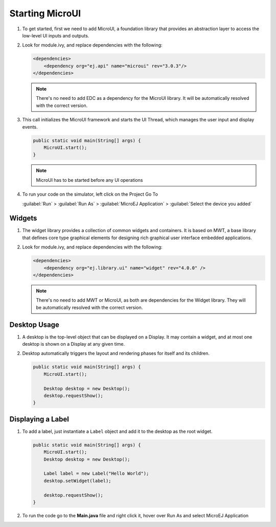 Starting MicroUI
====================

#. To get started, first we need to add MicroUI, a foundation library
   that provides an abstraction layer to access the low-level UI inputs
   and outputs.
#. Look for module.ivy, and replace dependencies with the following:

   .. code:: xml

       <dependencies>
           <dependency org="ej.api" name="microui" rev="3.0.3"/>
       </dependencies>

   .. note::

       There's no need to add EDC as a dependency for
       the MicroUI library. It will be automatically resolved with the
       correct version.

#. This call initializes the MicroUI framework and starts the UI Thread,
   which manages the user input and display events.

   .. code:: java

       public static void main(String[] args) {
           MicroUI.start();
       }
   .. note:: 

     MicroUI has to be started before any UI operations

#. To run your code on the simulator, left click on the Project Go To
   
   :guilabel:`Run` > :guilabel:`Run As` > :guilabel:`MicroEJ Application` > :guilabel:`Select the device you added`
   
   |image0|

Widgets
-------

#. The widget library provides a collection of common widgets and
   containers. It is based on MWT, a base library that defines core
   type graphical elements for designing rich graphical user interface
   embedded applications.
#. Look for module.ivy, and replace dependencies with the following:

   .. code:: xml

       <dependencies>
           <dependency org="ej.library.ui" name="widget" rev="4.0.0" />
       </dependencies>

   .. note::

       There's no need to add MWT or MicroUI, as both
       are dependencies for the Widget library. They will be
       automatically resolved with the correct version. 
       
Desktop Usage 
--------------

#. A desktop is the top-level object that can be displayed on a Display.
   It may contain a widget, and at most one desktop is shown
   on a Display at any given time.
#. Desktop automatically triggers the layout and rendering phases for
   itself and its children.

   .. code:: java

    public static void main(String[] args) {
        MicroUI.start();

        Desktop desktop = new Desktop();
        desktop.requestShow();
    }

Displaying a Label
------------------

#. To add a label, just instantiate a ``Label`` object and add it to the
   desktop as the root widget.

   .. code:: java

    public static void main(String[] args) {
        MicroUI.start();
        Desktop desktop = new Desktop();

        Label label = new Label("Hello World");
        desktop.setWidget(label);

        desktop.requestShow();
    }

#. To run the code go to the **Main.java** file and right click it, hover over Run As and select MicroEJ Application

   |image2|

   |image1|


.. |image0| image:: images/simulator.png
.. |image1| image:: images/hello.png
.. |image2| image:: images/runapplication.png
